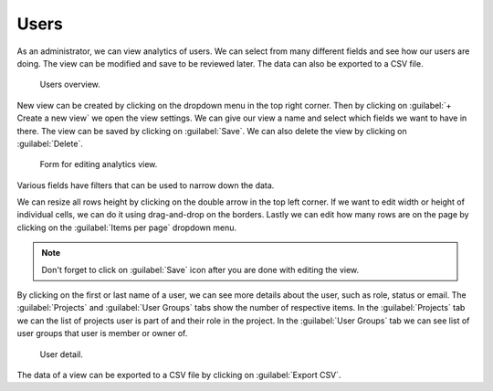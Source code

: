 .. _analytics-users:

Users
*****

As an administrator, we can view analytics of users. We can select from many different fields and see how our users are doing. The view can be modified and save to be reviewed later. The data can also be exported to a CSV file.

.. figure:: users/overview.png
    :width: 700
    
    Users overview.


New view can be created by clicking on the dropdown menu in the top right corner. Then by clicking on :guilabel:`+ Create a new view` we open the view settings. We can give our view a name and select which fields we want to have in there. The view can be saved by clicking on :guilabel:`Save`. We can also delete the view by clicking on :guilabel:`Delete`.

.. figure:: users/settings.png
    :width: 400
    
    Form for editing analytics view.


Various fields have filters that can be used to narrow down the data.
    
We can resize all rows height by clicking on the double arrow in the top left corner. If we want to edit width or height of individual cells, we can do it using drag-and-drop on the borders. Lastly we can edit how many rows are on the page by clicking on the :guilabel:`Items per page` dropdown menu.

.. NOTE::

    Don't forget to click on :guilabel:`Save` icon after you are done with editing the view.


By clicking on the first or last name of a user, we can see more details about the user, such as role, status or email. The :guilabel:`Projects` and :guilabel:`User Groups` tabs show the number of respective items. In the :guilabel:`Projects` tab we can the list of projects user is part of and their role in the project. In the :guilabel:`User Groups` tab we can see list of user groups that user is member or owner of.

.. figure:: users/detail.png
    
    User detail.


The data of a view can be exported to a CSV file by clicking on :guilabel:`Export CSV`.
